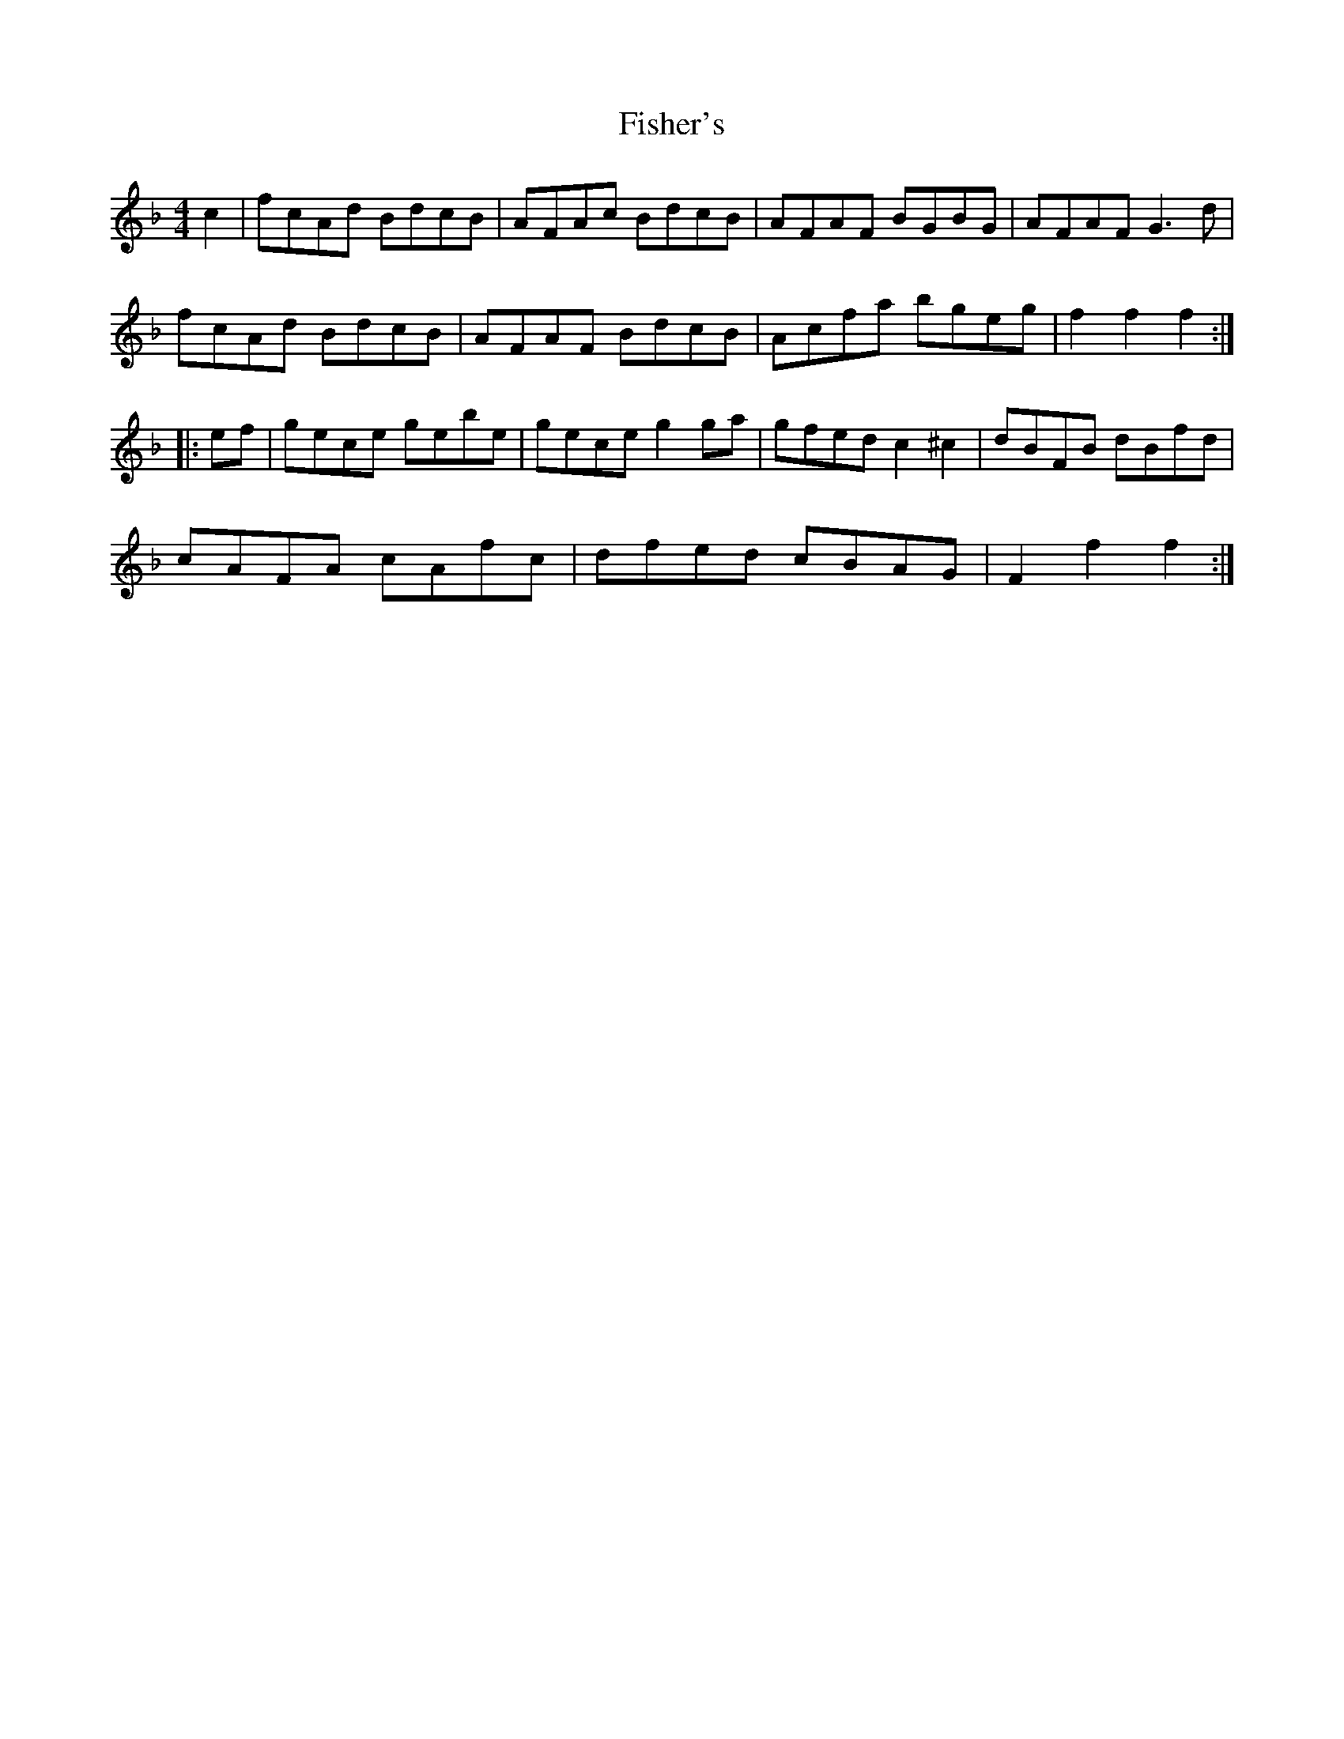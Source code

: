 X: 13214
T: Fisher's
R: hornpipe
M: 4/4
K: Fmajor
c2|fcAd BdcB|AFAc BdcB|AFAF BGBG|AFAF G3d|
fcAd BdcB|AFAF BdcB|Acfa bgeg|f2f2 f2:|
|:ef|gece gebe|gece g2ga|gfed c2 ^c2|dBFB dBfd|
cAFA cAfc|dfed cBAG|F2f2 f2:|

